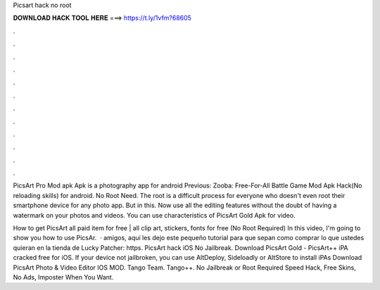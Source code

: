 Picsart hack no root



𝐃𝐎𝐖𝐍𝐋𝐎𝐀𝐃 𝐇𝐀𝐂𝐊 𝐓𝐎𝐎𝐋 𝐇𝐄𝐑𝐄 ===> https://t.ly/1vfm?68605



.



.



.



.



.



.



.



.



.



.



.



.

PicsArt Pro Mod apk Apk is a photography app for android Previous: Zooba: Free-For-All Battle Game Mod Apk Hack(No reloading skills) for android. No Root Need. The root is a difficult process for everyone who doesn't even root their smartphone device for any photo app. But in this. Now use all the editing features without the doubt of having a watermark on your photos and videos. You can use characteristics of PicsArt Gold Apk for video.

How to get PicsArt all paid item for free | all clip art, stickers, fonts for free (No Root Required) In this video, I'm going to show you how to use PicsAr.  ·  amigos, aquí les dejo este pequeño tutorial para que sepan como comprar lo que ustedes quieran en la tienda de  Lucky Patcher: https. PicsArt hack iOS No Jailbreak. Download PicsArt Gold - PicsArt++ iPA cracked free for iOS. If your device not jailbroken, you can use AltDeploy, Sideloadly or AltStore to install iPAs Download PicsArt Photo & Video Editor IOS MOD. Tango Team. Tango++. No Jailbreak or Root Required Speed Hack, Free Skins, No Ads, Imposter When You Want.
